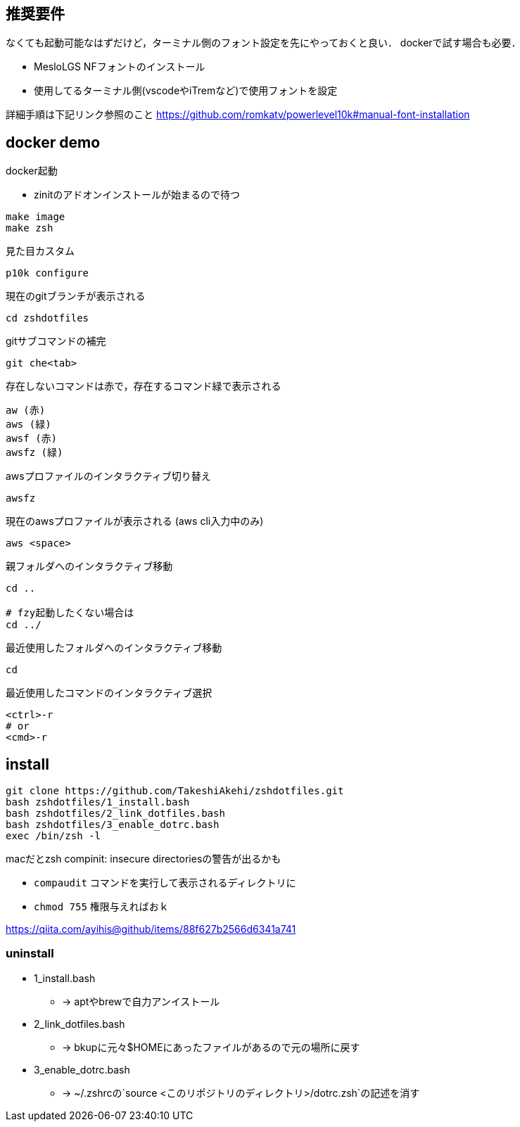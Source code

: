 
== 推奨要件

なくても起動可能なはずだけど，ターミナル側のフォント設定を先にやっておくと良い．
dockerで試す場合も必要．

* MesloLGS NFフォントのインストール 
* 使用してるターミナル側(vscodeやiTremなど)で使用フォントを設定

詳細手順は下記リンク参照のこと
https://github.com/romkatv/powerlevel10k#manual-font-installation

== docker demo
docker起動

* zinitのアドオンインストールが始まるので待つ
```
make image
make zsh
```

見た目カスタム
```
p10k configure
```

現在のgitブランチが表示される
```
cd zshdotfiles
```

gitサブコマンドの補完
```
git che<tab>
```

存在しないコマンドは赤で，存在するコマンド緑で表示される
```
aw (赤)
aws (緑)
awsf (赤)
awsfz (緑)
```

awsプロファイルのインタラクティブ切り替え
```
awsfz
```

現在のawsプロファイルが表示される (aws cli入力中のみ)
```
aws <space>
```

親フォルダへのインタラクティブ移動
```
cd ..

# fzy起動したくない場合は
cd ../
```

最近使用したフォルダへのインタラクティブ移動
```
cd
```

最近使用したコマンドのインタラクティブ選択
```
<ctrl>-r
# or
<cmd>-r
```

== install

```
git clone https://github.com/TakeshiAkehi/zshdotfiles.git 
bash zshdotfiles/1_install.bash 
bash zshdotfiles/2_link_dotfiles.bash 
bash zshdotfiles/3_enable_dotrc.bash
exec /bin/zsh -l
```

macだとzsh compinit: insecure directoriesの警告が出るかも

* `compaudit` コマンドを実行して表示されるディレクトリに
* `chmod 755` 権限与えればおｋ

https://qiita.com/ayihis@github/items/88f627b2566d6341a741


=== uninstall

* 1_install.bash
** -> aptやbrewで自力アンイストール
* 2_link_dotfiles.bash
** -> bkupに元々$HOMEにあったファイルがあるので元の場所に戻す
* 3_enable_dotrc.bash
** -> ~/.zshrcの`source <このリポジトリのディレクトリ>/dotrc.zsh`の記述を消す